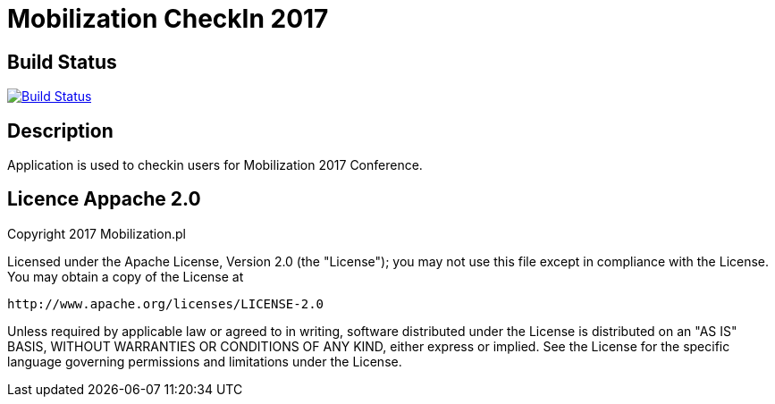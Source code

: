 = Mobilization CheckIn 2017 

== Build Status 

image:https://travis-ci.org/mariopce/checkin.svg?branch=master["Build Status", link="https://travis-ci.org/mariopce/checkin"] 

== Description

Application is used to checkin users for Mobilization 2017 Conference. 

== Licence Appache 2.0

Copyright 2017 Mobilization.pl

Licensed under the Apache License, Version 2.0 (the "License");
you may not use this file except in compliance with the License.
You may obtain a copy of the License at

    http://www.apache.org/licenses/LICENSE-2.0

Unless required by applicable law or agreed to in writing, software
distributed under the License is distributed on an "AS IS" BASIS,
WITHOUT WARRANTIES OR CONDITIONS OF ANY KIND, either express or implied.
See the License for the specific language governing permissions and
limitations under the License.
